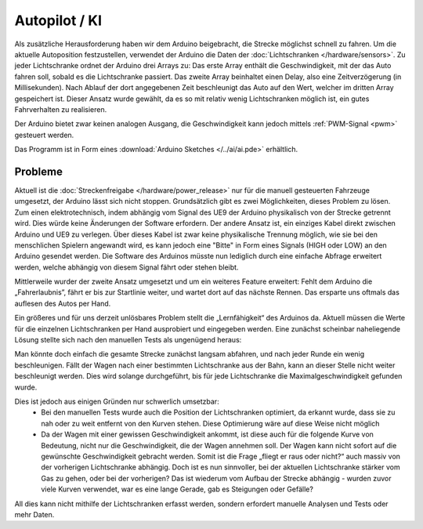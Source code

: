 .. index:: KI, Arduino, PWM

**************
Autopilot / KI
**************

Als zusätzliche Herausforderung haben wir dem Arduino beigebracht, die Strecke
möglichst schnell zu fahren. Um die aktuelle Autoposition festzustellen,
verwendet der Arduino die Daten der :doc:`Lichtschranken </hardware/sensors>`.
Zu jeder Lichtschranke ordnet der Arduino drei Arrays zu: Das erste Array
enthält die Geschwindigkeit, mit der das Auto fahren soll, sobald es die
Lichtschranke passiert. Das zweite Array beinhaltet einen Delay, also eine
Zeitverzögerung (in Millisekunden). Nach Ablauf der dort angegebenen Zeit
beschleunigt das Auto auf den Wert, welcher im dritten Array gespeichert ist.
Dieser Ansatz wurde gewählt, da es so mit relativ wenig Lichtschranken möglich
ist, ein gutes Fahrverhalten zu realisieren.

Der Arduino bietet zwar keinen analogen Ausgang, die Geschwindigkeit kann
jedoch mittels :ref:`PWM-Signal <pwm>` gesteuert werden.

Das Programm ist in Form eines :download:`Arduino Sketches </../ai/ai.pde>`
erhältlich.

Probleme
--------

Aktuell ist die :doc:`Streckenfreigabe </hardware/power_release>` nur für die
manuell gesteuerten Fahrzeuge umgesetzt, der Arduino lässt sich nicht stoppen.
Grundsätzlich gibt es zwei Möglichkeiten, dieses Problem zu lösen. Zum einen
elektrotechnisch, indem abhängig vom Signal des UE9 der Arduino physikalisch
von der Strecke getrennt wird. Dies würde keine Änderungen der Software
erfordern. Der andere Ansatz ist, ein einziges Kabel direkt zwischen Arduino
und UE9 zu verlegen. Über dieses Kabel ist zwar keine physikalische Trennung
möglich, wie sie bei den menschlichen Spielern angewandt wird, es kann jedoch
eine "Bitte" in Form eines Signals (HIGH oder LOW) an den Arduino gesendet
werden. Die Software des Arduinos müsste nun lediglich durch eine einfache
Abfrage erweitert werden, welche abhängig von diesem Signal fährt oder stehen
bleibt.

Mittlerweile wurder der zweite Ansatz umgesetzt und um ein weiteres Feature
erweitert: Fehlt dem Arduino die „Fahrerlaubnis”, fährt er bis zur Startlinie
weiter, und wartet dort auf das nächste Rennen. Das ersparte uns oftmals das
auflesen des Autos per Hand.

Ein größeres und für uns derzeit unlösbares Problem stellt die „Lernfähigkeit“
des Arduinos da. Aktuell müssen die Werte für die einzelnen Lichtschranken
per Hand ausprobiert und eingegeben werden. Eine zunächst scheinbar
naheliegende Lösung stellte sich nach den manuellen Tests als ungenügend
heraus:

Man könnte doch einfach die gesamte Strecke zunächst langsam abfahren, und nach
jeder Runde ein wenig beschleunigen. Fällt der Wagen nach einer bestimmten
Lichtschranke aus der Bahn, kann an dieser Stelle nicht weiter beschleunigt
werden. Dies wird solange durchgeführt, bis für jede Lichtschranke die
Maximalgeschwindigkeit gefunden wurde.

Dies ist jedoch aus einigen Gründen nur schwerlich umsetzbar:
   * Bei den manuellen Tests wurde auch die Position der Lichtschranken
     optimiert, da erkannt wurde, dass sie zu nah oder zu weit entfernt von
     den Kurven stehen. Diese Optimierung wäre auf diese Weise nicht möglich
   * Da der Wagen mit einer gewissen Geschwindigkeit ankommt, ist diese auch
     für die folgende Kurve von Bedeutung, nicht nur die Geschwindigkeit, die
     der Wagen annehmen soll. Der Wagen kann nicht sofort auf die gewünschte
     Geschwindigkeit gebracht werden. Somit ist die Frage „fliegt er raus oder
     nicht?“ auch massiv von der vorherigen Lichtschranke abhängig. Doch ist
     es nun sinnvoller, bei der aktuellen Lichtschranke stärker vom Gas zu
     gehen, oder bei der vorherigen? Das ist wiederum vom Aufbau der Strecke
     abhängig - wurden zuvor viele Kurven verwendet, war es eine lange Gerade,
     gab es Steigungen oder Gefälle?

All dies kann nicht mithilfe der Lichtschranken erfasst werden, sondern
erfordert manuelle Analysen und Tests oder mehr Daten.
